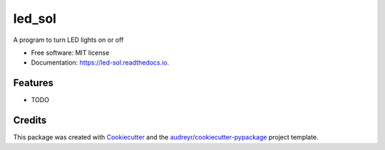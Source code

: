 =======
led_sol
=======


.. image:: https://img.shields.io/pypi/v/led_sol.svg
        :target: https://pypi.python.org/pypi/led_sol

.. image:: https://img.shields.io/travis/OBrien1510/led_sol.svg
        :target: https://travis-ci.org/OBrien1510/led_sol

.. image:: https://readthedocs.org/projects/led-sol/badge/?version=latest
        :target: https://led-sol.readthedocs.io/en/latest/?badge=latest
        :alt: Documentation Status




A program to turn LED lights on or off


* Free software: MIT license
* Documentation: https://led-sol.readthedocs.io.


Features
--------

* TODO

Credits
-------

This package was created with Cookiecutter_ and the `audreyr/cookiecutter-pypackage`_ project template.

.. _Cookiecutter: https://github.com/audreyr/cookiecutter
.. _`audreyr/cookiecutter-pypackage`: https://github.com/audreyr/cookiecutter-pypackage
